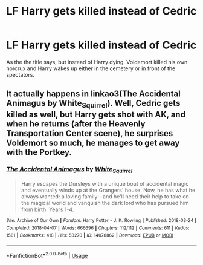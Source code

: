 #+TITLE: LF Harry gets killed instead of Cedric

* LF Harry gets killed instead of Cedric
:PROPERTIES:
:Score: 3
:DateUnix: 1597422195.0
:DateShort: 2020-Aug-14
:FlairText: Request
:END:
As the the title says, but instead of Harry dying. Voldemort killed his own horcrux and Harry wakes up either in the cemetery or in front of the spectators.


** It actually happens in linkao3(The Accidental Animagus by White_Squirrel). Well, Cedric gets killed as well, but Harry gets shot with AK, and when he returns (after the Heavenly Transportation Center scene), he surprises Voldemort so much, he manages to get away with the Portkey.
:PROPERTIES:
:Author: ceplma
:Score: 3
:DateUnix: 1597425992.0
:DateShort: 2020-Aug-14
:END:

*** [[https://archiveofourown.org/works/14078862][*/The Accidental Animagus/*]] by [[https://www.archiveofourown.org/users/White_Squirrel/pseuds/White_Squirrel][/White_Squirrel/]]

#+begin_quote
  Harry escapes the Dursleys with a unique bout of accidental magic and eventually winds up at the Grangers' house. Now, he has what he always wanted: a loving family---and he'll need their help to take on the magical world and vanquish the dark lord who has pursued him from birth. Years 1-4.
#+end_quote

^{/Site/:} ^{Archive} ^{of} ^{Our} ^{Own} ^{*|*} ^{/Fandom/:} ^{Harry} ^{Potter} ^{-} ^{J.} ^{K.} ^{Rowling} ^{*|*} ^{/Published/:} ^{2018-03-24} ^{*|*} ^{/Completed/:} ^{2018-04-07} ^{*|*} ^{/Words/:} ^{666696} ^{*|*} ^{/Chapters/:} ^{112/112} ^{*|*} ^{/Comments/:} ^{611} ^{*|*} ^{/Kudos/:} ^{1581} ^{*|*} ^{/Bookmarks/:} ^{418} ^{*|*} ^{/Hits/:} ^{58270} ^{*|*} ^{/ID/:} ^{14078862} ^{*|*} ^{/Download/:} ^{[[https://archiveofourown.org/downloads/14078862/The%20Accidental%20Animagus.epub?updated_at=1587092261][EPUB]]} ^{or} ^{[[https://archiveofourown.org/downloads/14078862/The%20Accidental%20Animagus.mobi?updated_at=1587092261][MOBI]]}

--------------

*FanfictionBot*^{2.0.0-beta} | [[https://github.com/tusing/reddit-ffn-bot/wiki/Usage][Usage]]
:PROPERTIES:
:Author: FanfictionBot
:Score: 1
:DateUnix: 1597426011.0
:DateShort: 2020-Aug-14
:END:
